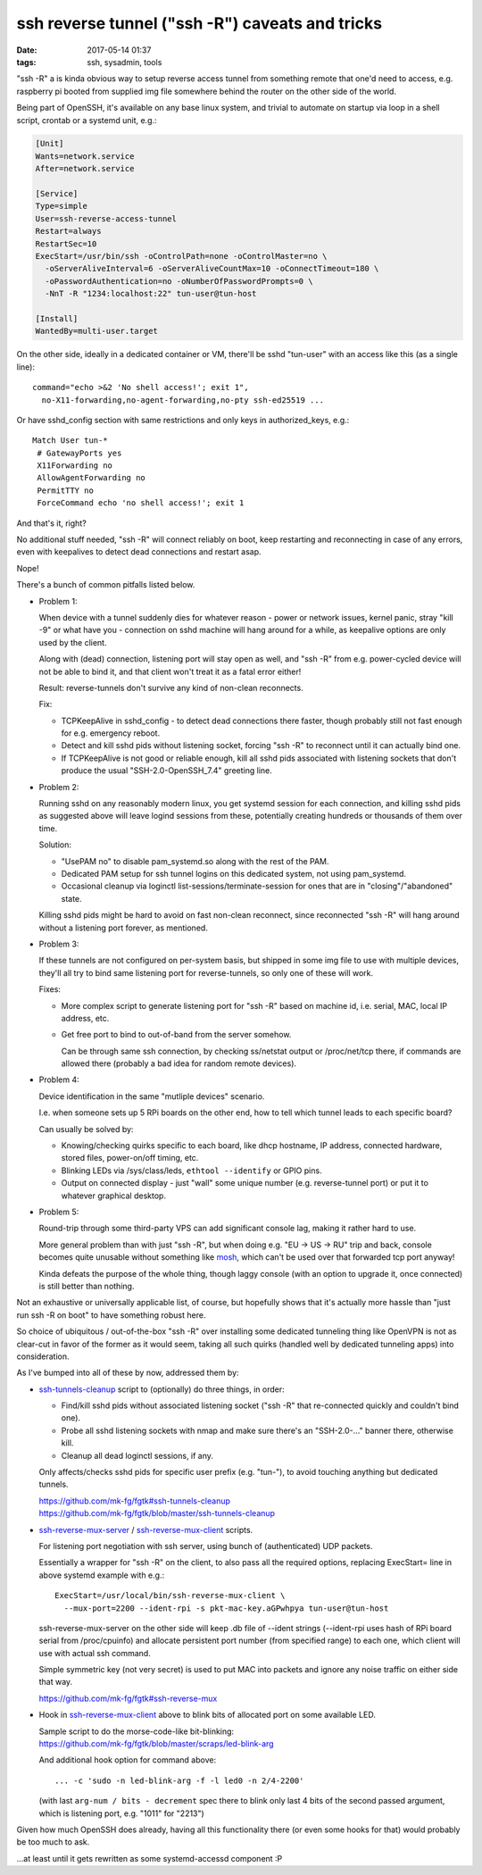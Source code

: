 ssh reverse tunnel ("ssh -R") caveats and tricks
################################################

:date: 2017-05-14 01:37
:tags: ssh, sysadmin, tools


"ssh -R" a is kinda obvious way to setup reverse access tunnel from something
remote that one'd need to access, e.g. raspberry pi booted from supplied img
file somewhere behind the router on the other side of the world.

Being part of OpenSSH, it's available on any base linux system, and trivial to
automate on startup via loop in a shell script, crontab or a systemd unit, e.g.:

.. code-block:: ini

  [Unit]
  Wants=network.service
  After=network.service

  [Service]
  Type=simple
  User=ssh-reverse-access-tunnel
  Restart=always
  RestartSec=10
  ExecStart=/usr/bin/ssh -oControlPath=none -oControlMaster=no \
    -oServerAliveInterval=6 -oServerAliveCountMax=10 -oConnectTimeout=180 \
    -oPasswordAuthentication=no -oNumberOfPasswordPrompts=0 \
    -NnT -R "1234:localhost:22" tun-user@tun-host

  [Install]
  WantedBy=multi-user.target

On the other side, ideally in a dedicated container or VM, there'll be sshd
"tun-user" with an access like this (as a single line)::

  command="echo >&2 'No shell access!'; exit 1",
    no-X11-forwarding,no-agent-forwarding,no-pty ssh-ed25519 ...

Or have sshd_config section with same restrictions and only keys in
authorized_keys, e.g.::

  Match User tun-*
   # GatewayPorts yes
   X11Forwarding no
   AllowAgentForwarding no
   PermitTTY no
   ForceCommand echo 'no shell access!'; exit 1

And that's it, right?

No additional stuff needed, "ssh -R" will connect reliably on boot, keep
restarting and reconnecting in case of any errors, even with keepalives to
detect dead connections and restart asap.

Nope!

There's a bunch of common pitfalls listed below.


- Problem 1:

  When device with a tunnel suddenly dies for whatever reason - power or network
  issues, kernel panic, stray "kill -9" or what have you - connection on sshd
  machine will hang around for a while, as keepalive options are only used by
  the client.

  Along with (dead) connection, listening port will stay open as well, and "ssh
  -R" from e.g. power-cycled device will not be able to bind it, and that client
  won't treat it as a fatal error either!

  Result: reverse-tunnels don't survive any kind of non-clean reconnects.

  Fix:

  - TCPKeepAlive in sshd_config - to detect dead connections there faster,
    though probably still not fast enough for e.g. emergency reboot.

  - Detect and kill sshd pids without listening socket, forcing "ssh -R" to
    reconnect until it can actually bind one.

  - If TCPKeepAlive is not good or reliable enough, kill all sshd pids
    associated with listening sockets that don't produce the usual
    "SSH-2.0-OpenSSH_7.4" greeting line.


- Problem 2:

  Running sshd on any reasonably modern linux, you get systemd session for each
  connection, and killing sshd pids as suggested above will leave logind
  sessions from these, potentially creating hundreds or thousands of them over
  time.

  Solution:

  - "UsePAM no" to disable pam_systemd.so along with the rest of the PAM.

  - Dedicated PAM setup for ssh tunnel logins on this dedicated system, not
    using pam_systemd.

  - Occasional cleanup via loginctl list-sessions/terminate-session for ones
    that are in "closing"/"abandoned" state.

  Killing sshd pids might be hard to avoid on fast non-clean reconnect, since
  reconnected "ssh -R" will hang around without a listening port forever,
  as mentioned.


- Problem 3:

  If these tunnels are not configured on per-system basis, but shipped in some
  img file to use with multiple devices, they'll all try to bind same listening
  port for reverse-tunnels, so only one of these will work.

  Fixes:

  - More complex script to generate listening port for "ssh -R" based on
    machine id, i.e. serial, MAC, local IP address, etc.

  - Get free port to bind to out-of-band from the server somehow.

    Can be through same ssh connection, by checking ss/netstat output or
    /proc/net/tcp there, if commands are allowed there (probably a bad idea for
    random remote devices).


- Problem 4:

  Device identification in the same "mutliple devices" scenario.

  I.e. when someone sets up 5 RPi boards on the other end, how to tell which
  tunnel leads to each specific board?

  Can usually be solved by:

  - Knowing/checking quirks specific to each board, like dhcp hostname,
    IP address, connected hardware, stored files, power-on/off timing, etc.

  - Blinking LEDs via /sys/class/leds, ``ethtool --identify`` or GPIO pins.

  - Output on connected display - just "wall" some unique number
    (e.g. reverse-tunnel port) or put it to whatever graphical desktop.


- Problem 5:

  Round-trip through some third-party VPS can add significant console lag,
  making it rather hard to use.

  More general problem than with just "ssh -R", but when doing e.g. "EU -> US ->
  RU" trip and back, console becomes quite unusable without something like
  mosh_, which can't be used over that forwarded tcp port anyway!

  Kinda defeats the purpose of the whole thing, though laggy console (with an
  option to upgrade it, once connected) is still better than nothing.


Not an exhaustive or universally applicable list, of course, but hopefully shows
that it's actually more hassle than "just run ssh -R on boot" to have something
robust here.

So choice of ubiquitous / out-of-the-box "ssh -R" over installing some dedicated
tunneling thing like OpenVPN is not as clear-cut in favor of the former as it
would seem, taking all such quirks (handled well by dedicated tunneling apps)
into consideration.


As I've bumped into all of these by now, addressed them by:

- ssh-tunnels-cleanup_ script to (optionally) do three things, in order:

  - Find/kill sshd pids without associated listening socket
    ("ssh -R" that re-connected quickly and couldn't bind one).

  - Probe all sshd listening sockets with nmap and make sure there's an
    "SSH-2.0-..." banner there, otherwise kill.

  - Cleanup all dead loginctl sessions, if any.

  Only affects/checks sshd pids for specific user prefix (e.g. "tun-"), to avoid
  touching anything but dedicated tunnels.

  | https://github.com/mk-fg/fgtk#ssh-tunnels-cleanup
  | https://github.com/mk-fg/fgtk/blob/master/ssh-tunnels-cleanup

- ssh-reverse-mux-server_ / ssh-reverse-mux-client_ scripts.

  For listening port negotiation with ssh server,
  using bunch of (authenticated) UDP packets.

  Essentially a wrapper for "ssh -R" on the client, to also pass all the
  required options, replacing ExecStart= line in above systemd example
  with e.g.::

    ExecStart=/usr/local/bin/ssh-reverse-mux-client \
      --mux-port=2200 --ident-rpi -s pkt-mac-key.aGPwhpya tun-user@tun-host

  ssh-reverse-mux-server on the other side will keep .db file of --ident strings
  (--ident-rpi uses hash of RPi board serial from /proc/cpuinfo) and allocate
  persistent port number (from specified range) to each one, which client will
  use with actual ssh command.

  Simple symmetric key (not very secret) is used to put MAC into packets and
  ignore any noise traffic on either side that way.

  https://github.com/mk-fg/fgtk#ssh-reverse-mux

- Hook in ssh-reverse-mux-client_ above to blink bits of allocated port on some
  available LED.

  | Sample script to do the morse-code-like bit-blinking:
  | https://github.com/mk-fg/fgtk/blob/master/scraps/led-blink-arg

  And additional hook option for command above::

    ... -c 'sudo -n led-blink-arg -f -l led0 -n 2/4-2200'

  (with last ``arg-num / bits - decrement`` spec there to blink only last 4 bits
  of the second passed argument, which is listening port, e.g. "1011" for "2213")


Given how much OpenSSH does already, having all this functionality there
(or even some hooks for that) would probably be too much to ask.

...at least until it gets rewritten as some systemd-accessd component :P


.. _ssh-tunnels-cleanup: https://github.com/mk-fg/fgtk/blob/master/ssh-tunnels-cleanup
.. _ssh-reverse-mux-server: https://github.com/mk-fg/fgtk/blob/master/ssh-reverse-mux-server
.. _ssh-reverse-mux-client: https://github.com/mk-fg/fgtk/blob/master/ssh-reverse-mux-client
.. _mosh: https://mosh.org/
